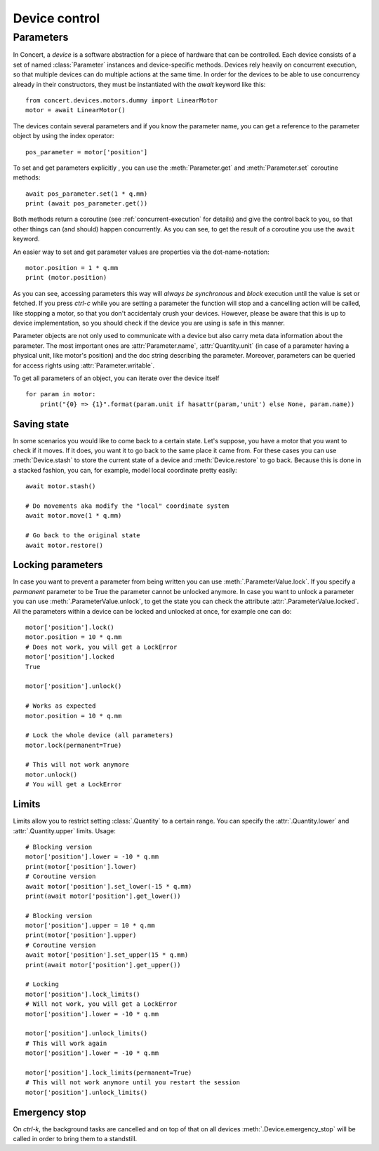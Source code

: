 .. _controlling-devices:

==============
Device control
==============

Parameters
==========

In Concert, a *device* is a software abstraction for a piece of hardware that
can be controlled. Each device consists of a set of named :class:`Parameter`
instances and device-specific methods. Devices rely heavily on concurrent
execution, so that multiple devices can do multiple actions at the same time. In
order for the devices to be able to use concurrency already in their
constructors, they must be instantiated with the `await` keyword like this::

    from concert.devices.motors.dummy import LinearMotor
    motor = await LinearMotor()

The devices contain several parameters and if you know the parameter name, you can
get a reference to the parameter object by using the index operator::

    pos_parameter = motor['position']

To set and get parameters explicitly , you can use the :meth:`Parameter.get`
and :meth:`Parameter.set` coroutine methods::

    await pos_parameter.set(1 * q.mm)
    print (await pos_parameter.get())

Both methods return a coroutine (see :ref:`concurrent-execution` for details)
and give the control back to you, so that other things can (and should) happen
concurrently. As you can see, to get the result of a coroutine you use the
``await`` keyword.

An easier way to set and get parameter values are properties via the
dot-name-notation::

    motor.position = 1 * q.mm
    print (motor.position)

As you can see, accessing parameters this way will *always be synchronous* and
*block* execution until the value is set or fetched. If you press *ctrl-c* while
you are setting a parameter the function will stop and a cancelling action will
be called, like stopping a motor, so that you don't accidentaly crush your
devices. However, please be aware that this is up to device implementation, so
you should check if the device you are using is safe in this manner.

Parameter objects are not only used to communicate with a device but also carry
meta data information about the parameter. The most important ones are
:attr:`Parameter.name`, :attr:`Quantity.unit` (in case of a parameter having a
physical unit, like motor's position) and the doc string describing the
parameter. Moreover, parameters can be queried for access rights using
:attr:`Parameter.writable`.

To get all parameters of an object, you can iterate over the device itself ::

    for param in motor:
        print("{0} => {1}".format(param.unit if hasattr(param,'unit') else None, param.name))


Saving state
------------

In some scenarios you would like to come back to a certain state. Let's suppose,
you have a motor that you want to check if it moves. If it does, you want it to
go back to the same place it came from. For these cases you can use
:meth:`Device.stash` to store the current state of a device and
:meth:`Device.restore` to go back. Because this is done in a stacked fashion,
you can, for example, model local coordinate pretty easily::

   await motor.stash()

   # Do movements aka modify the "local" coordinate system
   await motor.move(1 * q.mm)

   # Go back to the original state
   await motor.restore()


Locking parameters
------------------

In case you want to prevent a parameter from being written you can use
:meth:`.ParameterValue.lock`. If you specify a *permanent* parameter to be True
the parameter cannot be unlocked anymore. In case you want to unlock
a parameter you can use :meth:`.ParameterValue.unlock`, to get the state
you can check the attribute :attr:`.ParameterValue.locked`. All the
parameters within a device can be locked and unlocked at once, for example
one can do::

    motor['position'].lock()
    motor.position = 10 * q.mm
    # Does not work, you will get a LockError
    motor['position'].locked
    True

    motor['position'].unlock()

    # Works as expected
    motor.position = 10 * q.mm

    # Lock the whole device (all parameters)
    motor.lock(permanent=True)

    # This will not work anymore
    motor.unlock()
    # You will get a LockError


Limits
------

Limits allow you to restrict setting :class:`.Quantity` to a certain range. You
can specify the :attr:`.Quantity.lower` and :attr:`.Quantity.upper` limits. Usage::

    # Blocking version
    motor['position'].lower = -10 * q.mm
    print(motor['position'].lower)
    # Coroutine version
    await motor['position'].set_lower(-15 * q.mm)
    print(await motor['position'].get_lower())

    # Blocking version
    motor['position'].upper = 10 * q.mm
    print(motor['position'].upper)
    # Coroutine version
    await motor['position'].set_upper(15 * q.mm)
    print(await motor['position'].get_upper())

    # Locking
    motor['position'].lock_limits()
    # Will not work, you will get a LockError
    motor['position'].lower = -10 * q.mm

    motor['position'].unlock_limits()
    # This will work again
    motor['position'].lower = -10 * q.mm

    motor['position'].lock_limits(permanent=True)
    # This will not work anymore until you restart the session
    motor['position'].unlock_limits()


Emergency stop
--------------

On *ctrl-k*, the background tasks are cancelled and on top of that on all
devices :meth:`.Device.emergency_stop` will be called in order to bring them to
a standstill.

